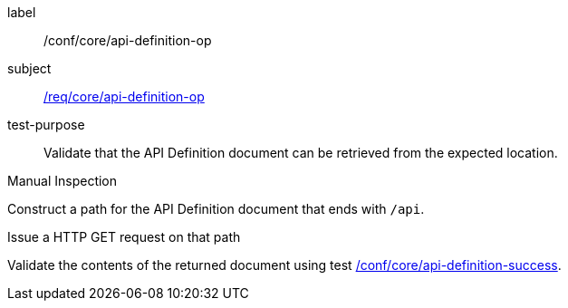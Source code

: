 [[ats_core_api-definition-op]]
[abstract_test]
====
[%metadata]
label:: /conf/core/api-definition-op
subject:: <<req_core_api-definition-op,/req/core/api-definition-op>>
test-purpose:: Validate that the API Definition document can be retrieved from the expected location.

[.component,class=test method type]
--
Manual Inspection
--

[.component,class=test method]
=====
[.component,class=step]
--
Construct a path for the API Definition document that ends with `/api`.
--

[.component,class=step]
--
Issue a HTTP GET request on that path
--

[.component,class=step]
--
Validate the contents of the returned document using test <<ats_core_api-definition-success,/conf/core/api-definition-success>>.
--
=====
====
